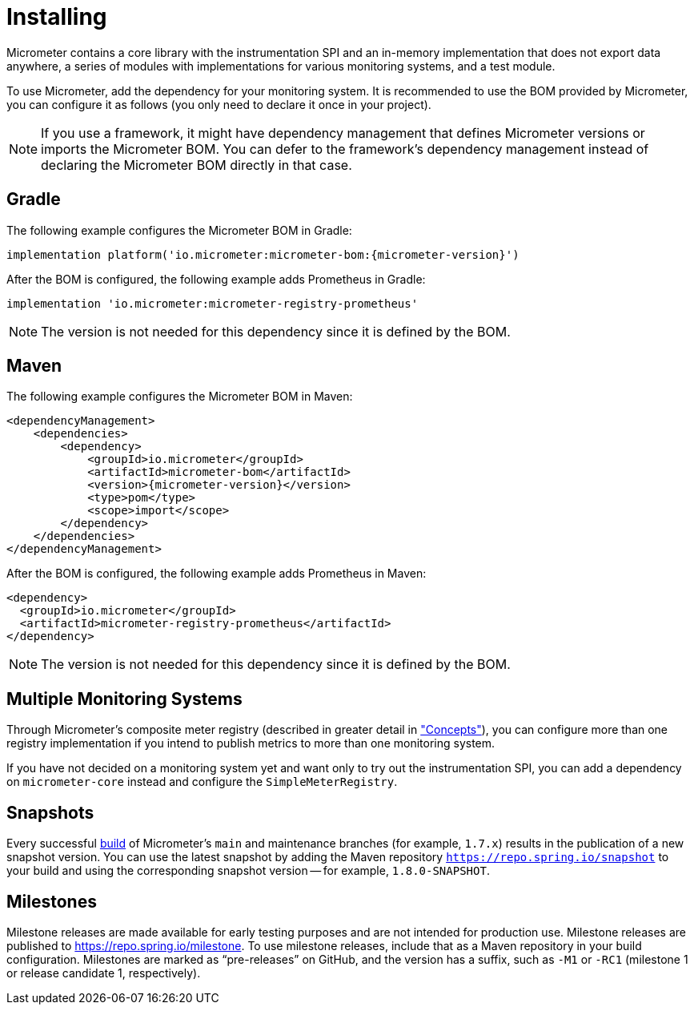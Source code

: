 [[installing]]
= Installing
:docinfo1:

Micrometer contains a core library with the instrumentation SPI and an in-memory implementation that does not export data anywhere, a series of modules with implementations for various monitoring systems, and a test module.

To use Micrometer, add the dependency for your monitoring system. It is recommended to use the BOM provided by Micrometer, you can configure it as follows (you only need to declare it once in your project).

NOTE: If you use a framework, it might have dependency management that defines Micrometer versions or imports the Micrometer BOM. You can defer to the framework's dependency management instead of declaring the Micrometer BOM directly in that case.

== Gradle

The following example configures the Micrometer BOM in Gradle:

[source,groovy,subs=+attributes]
----
implementation platform('io.micrometer:micrometer-bom:{micrometer-version}')
----

After the BOM is configured, the following example adds Prometheus in Gradle:

[source,groovy]
----
implementation 'io.micrometer:micrometer-registry-prometheus'
----

NOTE: The version is not needed for this dependency since it is defined by the BOM.

== Maven

The following example configures the Micrometer BOM in Maven:

[source,xml,subs=+attributes]
----
<dependencyManagement>
    <dependencies>
        <dependency>
            <groupId>io.micrometer</groupId>
            <artifactId>micrometer-bom</artifactId>
            <version>{micrometer-version}</version>
            <type>pom</type>
            <scope>import</scope>
        </dependency>
    </dependencies>
</dependencyManagement>
----

After the BOM is configured, the following example adds Prometheus in Maven:

[source,xml]
----
<dependency>
  <groupId>io.micrometer</groupId>
  <artifactId>micrometer-registry-prometheus</artifactId>
</dependency>
----

NOTE: The version is not needed for this dependency since it is defined by the BOM.

== Multiple Monitoring Systems

Through Micrometer's composite meter registry (described in greater detail in xref:/concepts/registry.adoc#_composite_registries["Concepts"]), you can configure more than one registry implementation if you intend to publish metrics to more than one monitoring system.

If you have not decided on a monitoring system yet and want only to try out the instrumentation SPI, you can add a dependency on `micrometer-core` instead and configure the `SimpleMeterRegistry`.

== Snapshots

Every successful https://app.circleci.com/pipelines/github/micrometer-metrics/micrometer[build] of Micrometer's `main` and maintenance branches (for example, `1.7.x`) results in the publication of a new snapshot version. You can use the latest snapshot by adding the Maven repository `https://repo.spring.io/snapshot` to your build and using the corresponding snapshot version -- for example, `1.8.0-SNAPSHOT`.

== Milestones

Milestone releases are made available for early testing purposes and are not intended for production use.
Milestone releases are published to https://repo.spring.io/milestone.
To use milestone releases, include that as a Maven repository in your build configuration.
Milestones are marked as "`pre-releases`" on GitHub, and the version has a suffix, such as `-M1` or `-RC1` (milestone 1 or release candidate 1, respectively).
